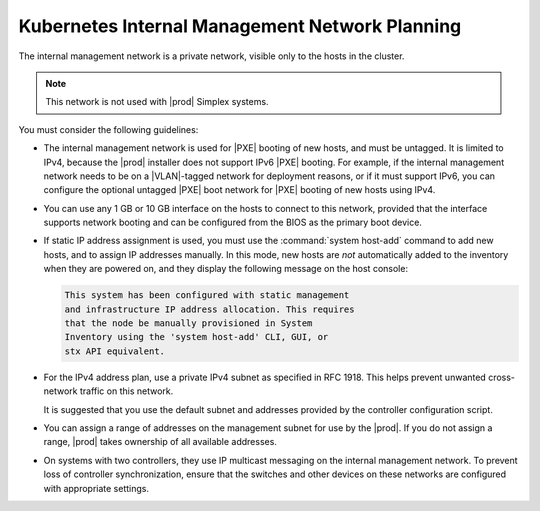 
.. lla1552670572043
.. _internal-management-network-planning:

===============================================
Kubernetes Internal Management Network Planning
===============================================

The internal management network is a private network, visible only to the hosts
in the cluster.

.. note::
    This network is not used with |prod| Simplex systems.

You must consider the following guidelines:

.. _internal-management-network-planning-ul-gqd-gj2-4n:

-   The internal management network is used for |PXE| booting of new hosts, and
    must be untagged. It is limited to IPv4, because the |prod| installer does
    not support IPv6 |PXE| booting. For example, if the internal management
    network needs to be on a |VLAN|-tagged network for deployment reasons, or
    if it must support IPv6, you can configure the optional untagged |PXE| boot
    network for |PXE| booting of new hosts using IPv4.

-   You can use any 1 GB or 10 GB interface on the hosts to connect to this
    network, provided that the interface supports network booting and can be
    configured from the BIOS as the primary boot device.

-   If static IP address assignment is used, you must use the :command:`system
    host-add` command to add new hosts, and to assign IP addresses manually. In
    this mode, new hosts are *not* automatically added to the inventory when
    they are powered on, and they display the following message on the host
    console:

    .. code-block:: none

        This system has been configured with static management
        and infrastructure IP address allocation. This requires
        that the node be manually provisioned in System
        Inventory using the 'system host-add' CLI, GUI, or
        stx API equivalent.

-   For the IPv4 address plan, use a private IPv4 subnet as specified in RFC
    1918. This helps prevent unwanted cross-network traffic on this network.

    It is suggested that you use the default subnet and addresses provided by
    the controller configuration script.

-   You can assign a range of addresses on the management subnet for use by the
    |prod|. If you do not assign a range, |prod| takes ownership of all
    available addresses.

-   On systems with two controllers, they use IP multicast messaging on the
    internal management network. To prevent loss of controller synchronization,
    ensure that the switches and other devices on these networks are configured
    with appropriate settings.

